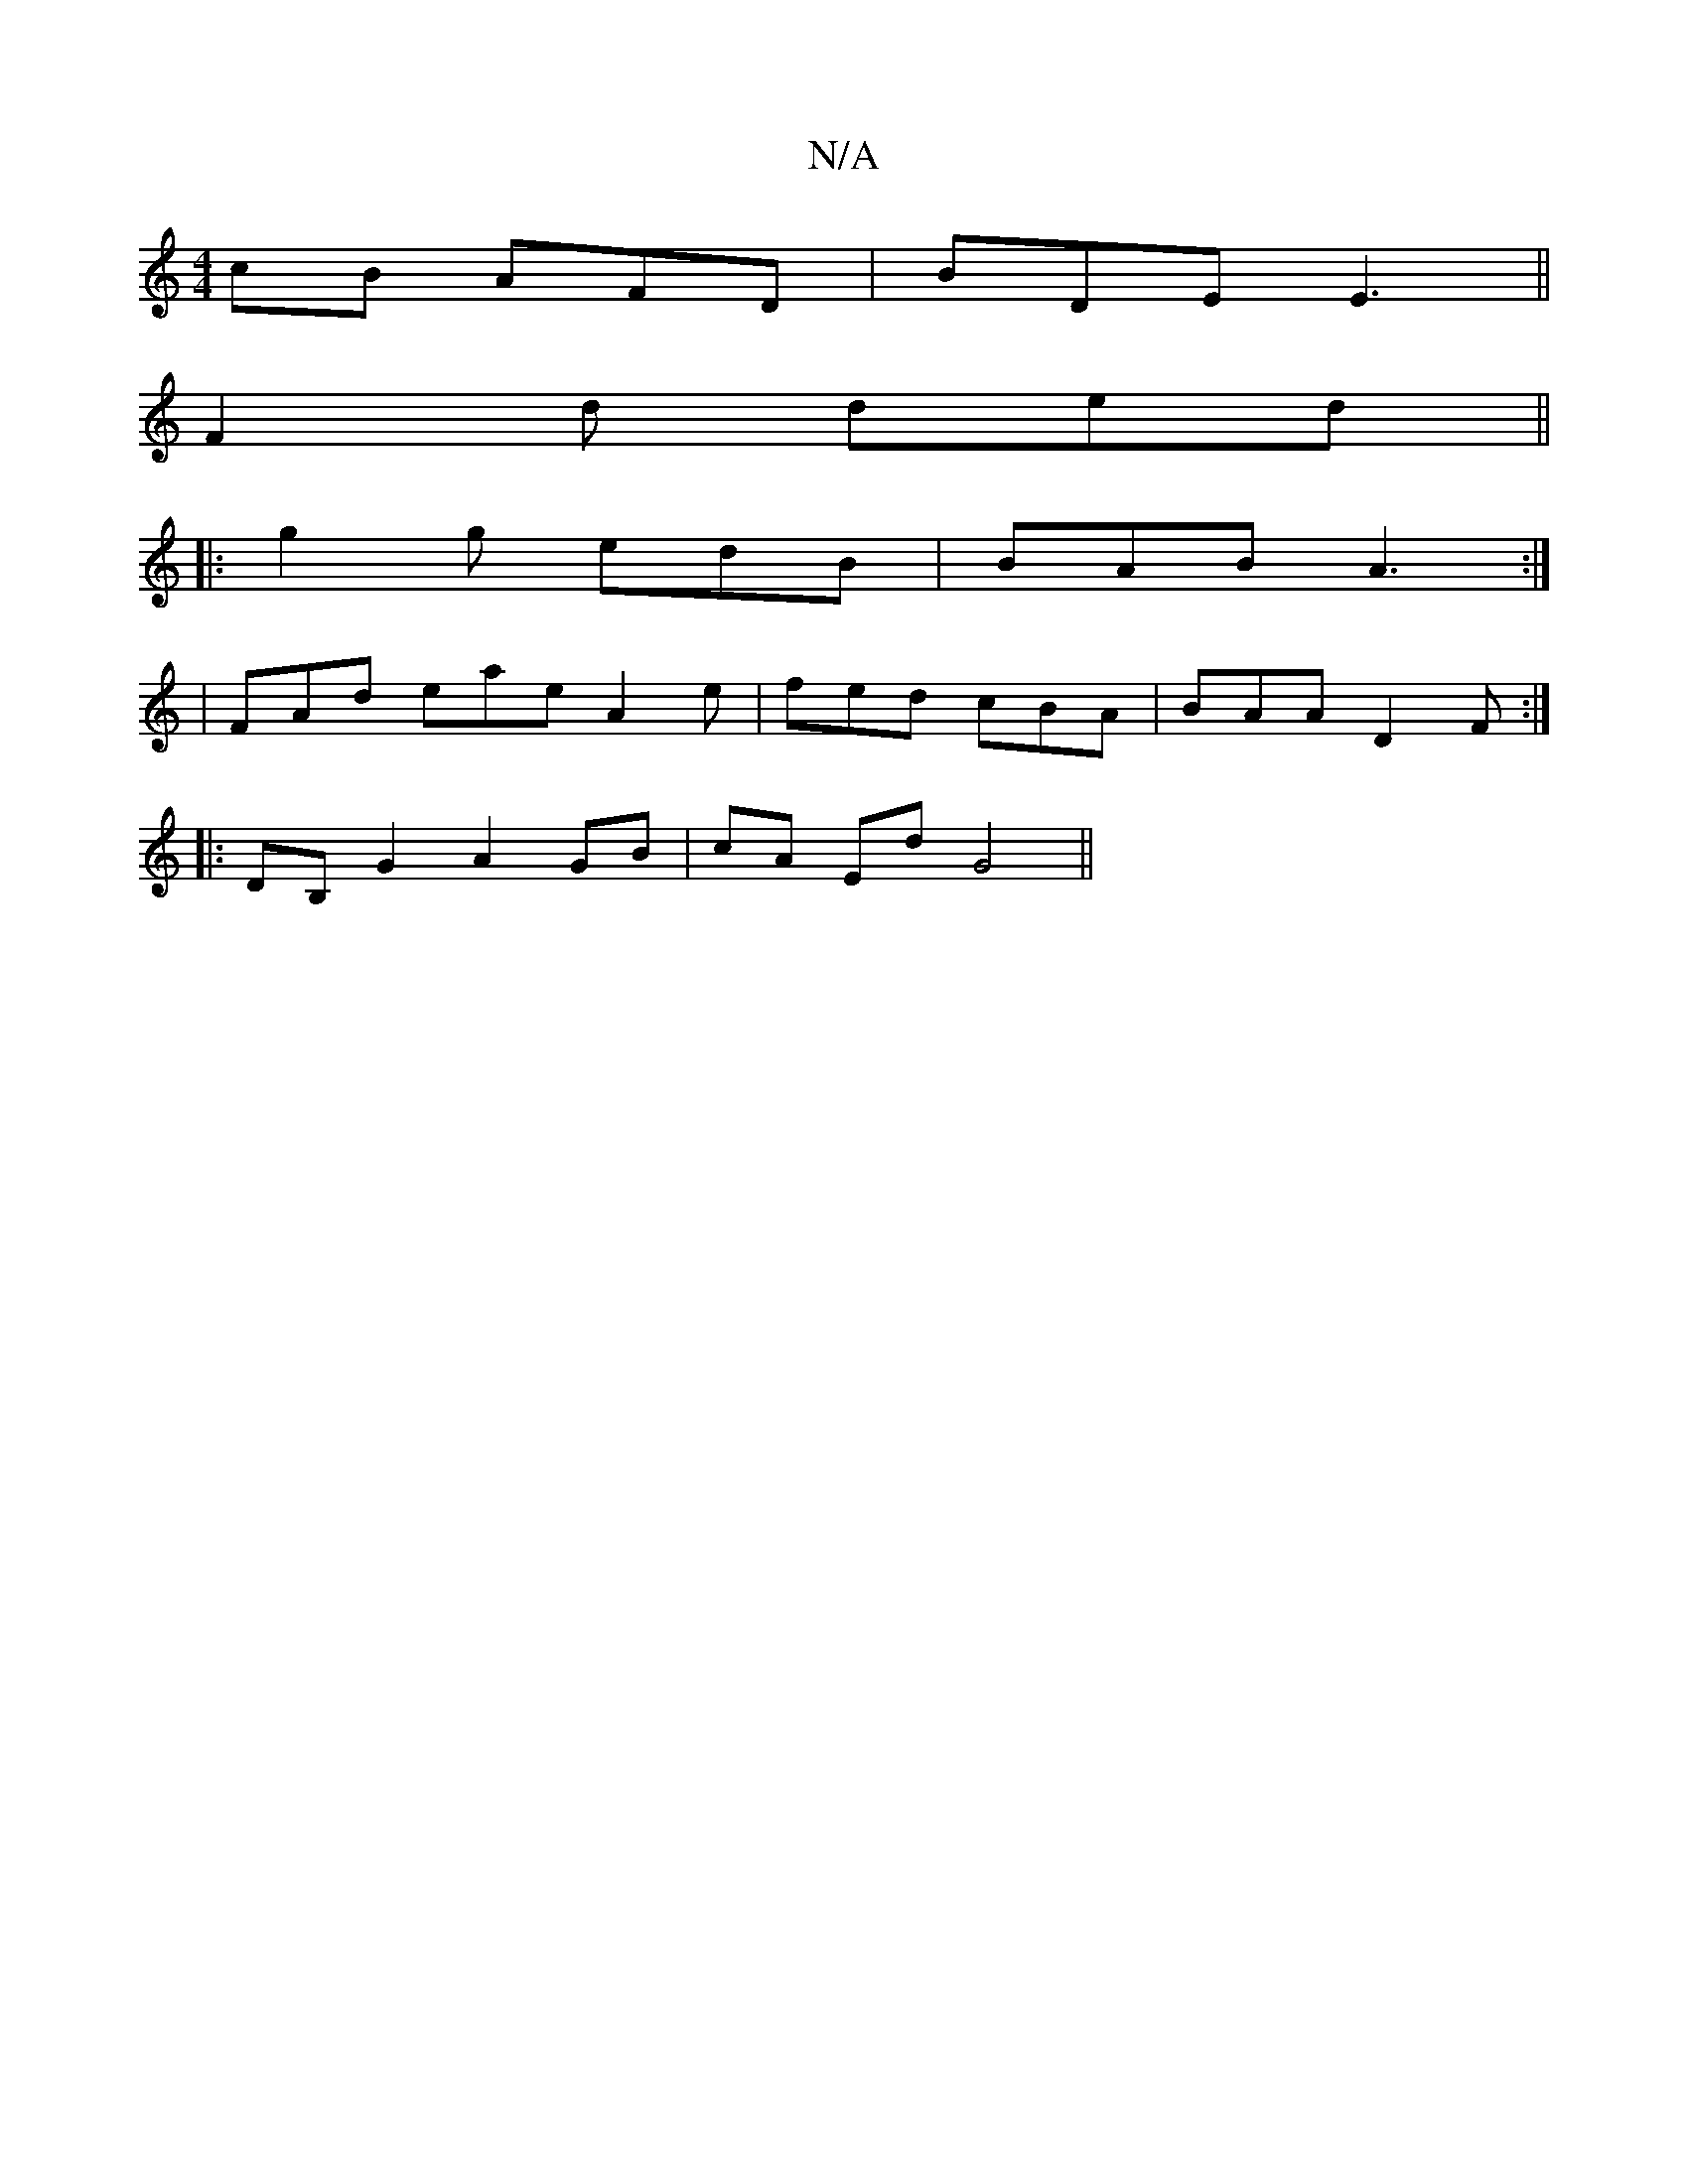 X:1
T:N/A
M:4/4
R:N/A
K:Cmajor
cB AFD|BDE E3||
F2d ded||
|:g2g edB|BAB A3:|
|FAd eae A2e|fed cBA|BAA D2F:|
|: DB, G2 A2 GB|cA Ed G4||

f|eafd egef|
fga/a/ b a>bg|
def gag|efd ABA|Bde gfe||
|:e2c2A2|f4a2|g2g2fg ef|(3gag ag bg||
|: d